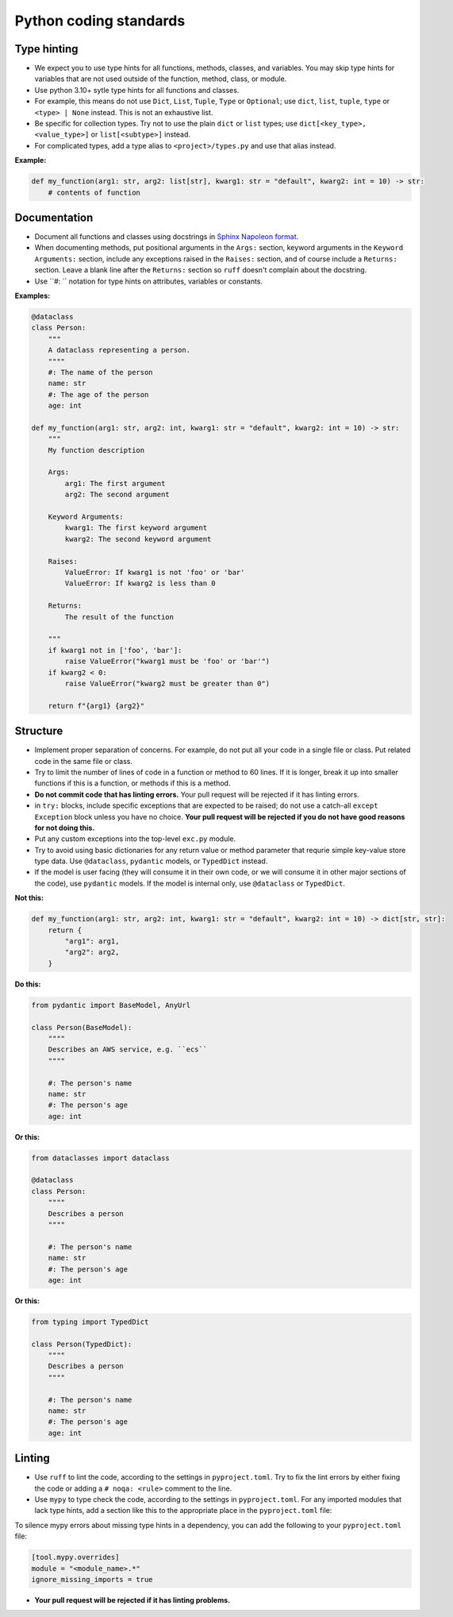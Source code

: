 Python coding standards
=======================

Type hinting
------------

- We expect you to use type hints for all functions, methods, classes, and variables.  You may skip type hints for variables that are not used outside of the function, method, class, or module.
- Use python 3.10+ sytle type hints for all functions and classes.
- For example, this means do not use ``Dict``, ``List``, ``Tuple``, ``Type`` or ``Optional``; use ``dict``, ``list``, ``tuple``, ``type`` or ``<type> | None`` instead.  This is not an exhaustive list.
- Be specific for collection types.  Try not to use the plain ``dict`` or ``list`` types; use ``dict[<key_type>, <value_type>]`` or ``list[<subtype>]`` instead.
- For complicated types, add a type alias to ``<project>/types.py`` and use that alias instead.

**Example:**

.. code-block:: python

    def my_function(arg1: str, arg2: list[str], kwarg1: str = "default", kwarg2: int = 10) -> str:
        # contents of function


Documentation
-------------

- Document all functions and classes using docstrings in `Sphinx Napoleon format <https://www.sphinx-doc.org/en/master/usage/extensions/napoleon.html>`_.
- When documenting methods, put positional arguments in the ``Args:`` section, keyword arguments in the ``Keyword Arguments:`` section, include any exceptions raised in the ``Raises:`` section, and of course include a ``Returns:`` section.  Leave a blank line after the ``Returns:`` section so ``ruff`` doesn't complain about the docstring.
- Use ``#: `` notation for type hints on attributes, variables or constants.

**Examples:**

.. code-block:: python

    @dataclass
    class Person:
        """
        A dataclass representing a person.
        """"
        #: The name of the person
        name: str
        #: The age of the person
        age: int

    def my_function(arg1: str, arg2: int, kwarg1: str = "default", kwarg2: int = 10) -> str:
        """
        My function description

        Args:
            arg1: The first argument
            arg2: The second argument

        Keyword Arguments:
            kwarg1: The first keyword argument
            kwarg2: The second keyword argument

        Raises:
            ValueError: If kwarg1 is not 'foo' or 'bar'
            ValueError: If kwarg2 is less than 0

        Returns:
            The result of the function

        """
        if kwarg1 not in ['foo', 'bar']:
            raise ValueError("kwarg1 must be 'foo' or 'bar'")
        if kwarg2 < 0:
            raise ValueError("kwarg2 must be greater than 0")

        return f"{arg1} {arg2}"

Structure
---------

- Implement proper separation of concerns.  For example, do not put all your code in a single file or class.  Put related code in the same file or class.
- Try to limit the number of lines of code in a function or method to 60 lines.  If it is longer, break it up into smaller functions if this is a function, or methods if this is a method.
- **Do not commit code that has linting errors.**  Your pull request will be rejected if it has linting errors.
- in ``try:`` blocks, include specific exceptions that are expected to be raised; do not use a catch-all ``except Exception`` block unless you have no choice.  **Your pull request will be rejected if you do not have good reasons for not doing this.**
- Put any custom exceptions into the top-level ``exc.py`` module.
- Try to avoid using basic dictionaries for any return value or method parameter that requrie simple key-value store type data.  Use ``@dataclass``, ``pydantic`` models, or ``TypedDict`` instead.
- If the model is user facing (they will consume it in their own code, or we will consume it in other major sections of the code), use ``pydantic`` models.  If the model is internal only, use ``@dataclass`` or ``TypedDict``.

**Not this:**

.. code-block:: python

    def my_function(arg1: str, arg2: int, kwarg1: str = "default", kwarg2: int = 10) -> dict[str, str]:
        return {
            "arg1": arg1,
            "arg2": arg2,
        }

**Do this:**

.. code-block:: python

    from pydantic import BaseModel, AnyUrl

    class Person(BaseModel):
        """"
        Describes an AWS service, e.g. ``ecs``
        """"

        #: The person's name
        name: str
        #: The person's age
        age: int

**Or this:**

.. code-block:: python

    from dataclasses import dataclass

    @dataclass
    class Person:
        """"
        Describes a person
        """"

        #: The person's name
        name: str
        #: The person's age
        age: int

**Or this:**

.. code-block:: python

    from typing import TypedDict

    class Person(TypedDict):
        """"
        Describes a person
        """"

        #: The person's name
        name: str
        #: The person's age
        age: int


Linting
-------

- Use ``ruff`` to lint the code, according to the settings in ``pyproject.toml``. Try to fix the lint errors by either fixing the code or adding a ``# noqa: <rule>`` comment to the line.
- Use ``mypy`` to type check the code, according to the settings in ``pyproject.toml``.  For any imported modules that lack type hints, add a section like this to the appropriate place in the ``pyproject.toml`` file:

To silence mypy errors about missing type hints in a dependency, you can add the following to your ``pyproject.toml`` file:

.. code-block:: toml

    [tool.mypy.overrides]
    module = "<module_name>.*"
    ignore_missing_imports = true

- **Your pull request will be rejected if it has linting problems.**